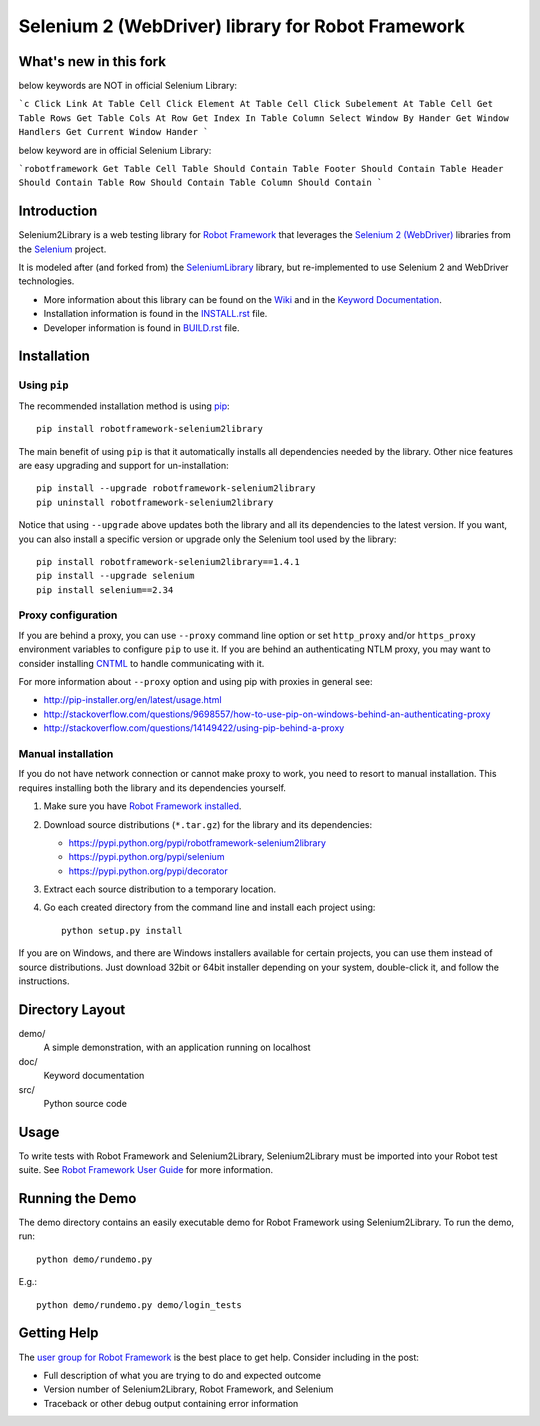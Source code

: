 Selenium 2 (WebDriver) library for Robot Framework
==================================================

.. image:: https://api.travis-ci.org/rtomac/robotframework-selenium2library.png
     :target: http://travis-ci.org/rtomac/robotframework-selenium2library

.. image:: https://pypip.in/v/robotframework-selenium2library/badge.png
     :target: https://crate.io/packages/robotframework-selenium2library


What's new in this fork
-----------------------
below keywords are NOT in official Selenium Library:

```c
Click Link At Table Cell
Click Element At Table Cell
Click Subelement At Table Cell
Get Table Rows
Get Table Cols At Row
Get Index In Table Column
Select Window By Hander
Get Window Handlers
Get Current Window Hander
```

below keyword are in official Selenium Library:

```robotframework
Get Table Cell
Table Should Contain
Table Footer Should Contain
Table Header Should Contain
Table Row Should Contain
Table Column Should Contain
```

Introduction
------------

Selenium2Library is a web testing library for `Robot Framework`_
that leverages the `Selenium 2 (WebDriver)`_ libraries from the
Selenium_ project.

It is modeled after (and forked from) the SeleniumLibrary_ library,
but re-implemented to use Selenium 2 and WebDriver technologies.

- More information about this library can be found on the Wiki_ and in the `Keyword Documentation`_.
- Installation information is found in the `INSTALL.rst`_ file.
- Developer information is found in `BUILD.rst`_ file.


Installation
------------

Using ``pip``
'''''''''''''

The recommended installation method is using
`pip <http://pip-installer.org>`__::

    pip install robotframework-selenium2library

The main benefit of using ``pip`` is that it automatically installs all
dependencies needed by the library. Other nice features are easy upgrading
and support for un-installation::

    pip install --upgrade robotframework-selenium2library
    pip uninstall robotframework-selenium2library

Notice that using ``--upgrade`` above updates both the library and all
its dependencies to the latest version. If you want, you can also install
a specific version or upgrade only the Selenium tool used by the library::

    pip install robotframework-selenium2library==1.4.1
    pip install --upgrade selenium
    pip install selenium==2.34

Proxy configuration
'''''''''''''''''''

If you are behind a proxy, you can use ``--proxy`` command line option
or set ``http_proxy`` and/or ``https_proxy`` environment variables to
configure ``pip`` to use it. If you are behind an authenticating NTLM proxy,
you may want to consider installing `CNTML <http://cntlm.sourceforge.net>`__
to handle communicating with it.

For more information about ``--proxy`` option and using pip with proxies
in general see:

- http://pip-installer.org/en/latest/usage.html
- http://stackoverflow.com/questions/9698557/how-to-use-pip-on-windows-behind-an-authenticating-proxy
- http://stackoverflow.com/questions/14149422/using-pip-behind-a-proxy

Manual installation
'''''''''''''''''''

If you do not have network connection or cannot make proxy to work, you need
to resort to manual installation. This requires installing both the library
and its dependencies yourself.

1) Make sure you have `Robot Framework installed
   <http://code.google.com/p/robotframework/wiki/Installation>`__.

2) Download source distributions (``*.tar.gz``) for the library and its
   dependencies:

   - https://pypi.python.org/pypi/robotframework-selenium2library
   - https://pypi.python.org/pypi/selenium
   - https://pypi.python.org/pypi/decorator

3) Extract each source distribution to a temporary location.

4) Go each created directory from the command line and install each project
   using::

       python setup.py install

If you are on Windows, and there are Windows installers available for
certain projects, you can use them instead of source distributions.
Just download 32bit or 64bit installer depending on your system,
double-click it, and follow the instructions.

Directory Layout
----------------

demo/
    A simple demonstration, with an application running on localhost

doc/
    Keyword documentation

src/
    Python source code


Usage
-----

To write tests with Robot Framework and Selenium2Library,
Selenium2Library must be imported into your Robot test suite.
See `Robot Framework User Guide`_ for more information.


Running the Demo
----------------

The demo directory contains an easily executable demo for Robot Framework
using Selenium2Library. To run the demo, run::

    python demo/rundemo.py

E.g.::

	python demo/rundemo.py demo/login_tests

Getting Help
------------
The `user group for Robot Framework`_ is the best place to get help. Consider including in the post:

- Full description of what you are trying to do and expected outcome
- Version number of Selenium2Library, Robot Framework, and Selenium
- Traceback or other debug output containing error information

.. _Robot Framework: http://robotframework.org
.. _Selenium: http://selenium.openqa.org
.. _Selenium 2 (WebDriver): http://seleniumhq.org/docs/03_webdriver.html
.. _SeleniumLibrary: http://code.google.com/p/robotframework-seleniumlibrary/
.. _Wiki: https://github.com/rtomac/robotframework-selenium2library/wiki
.. _Keyword Documentation: http://rtomac.github.com/robotframework-selenium2library/doc/Selenium2Library.html
.. _INSTALL.rst: https://github.com/rtomac/robotframework-selenium2library/blob/master/INSTALL.rst
.. _BUILD.rst: https://github.com/rtomac/robotframework-selenium2library/blob/master/BUILD.rst
.. _Robot Framework User Guide: http://code.google.com/p/robotframework/wiki/UserGuide
.. _user group for Robot Framework: http://groups.google.com/group/robotframework-users
